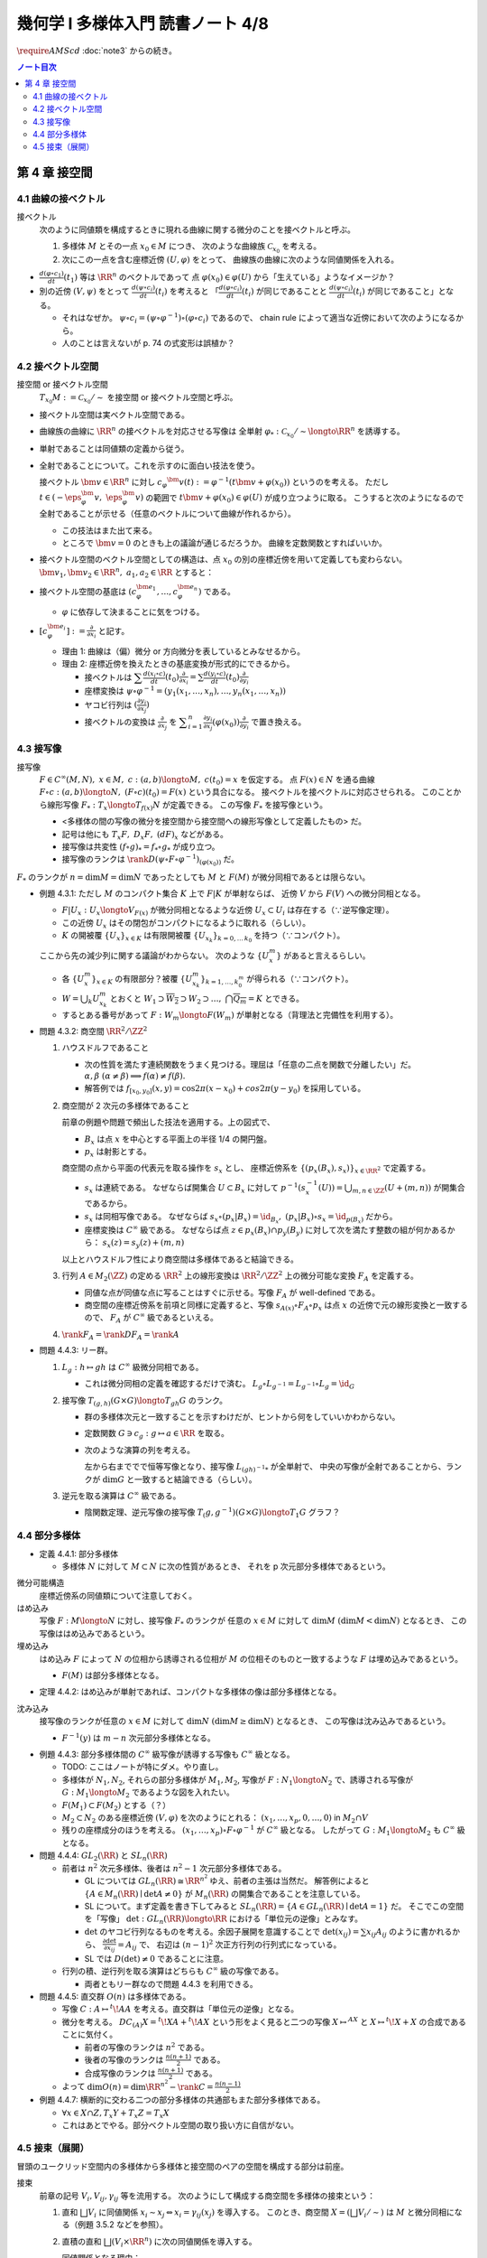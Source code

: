 ======================================================================
幾何学 I 多様体入門 読書ノート 4/8
======================================================================
:math:`\require{AMScd}`
:doc:`note3` からの続き。

.. contents:: ノート目次

第 4 章 接空間
======================================================================

4.1 曲線の接ベクトル
----------------------------------------------------------------------
接ベクトル
  次のように同値類を構成するときに現れる曲線に関する微分のことを接ベクトルと呼ぶ。

  #. 多様体 :math:`M` とその一点 :math:`x_0 \in M` につき、
     次のような曲線族 :math:`\mathcal{C}_{x_0}` を考える。

     .. math::
        :nowrap:

        \begin{align*}
        \mathcal{C}_{x_0} := \lbrace c_i: (a_i,\ b_i) \longto M \mid c_i(t_i) = x_0 \rbrace _{i \in I}
        \end{align*}

  #. 次にこの一点を含む座標近傍 :math:`(U, \varphi)` をとって、
     曲線族の曲線に次のような同値関係を入れる。

     .. math::
        :nowrap:

        \begin{align*}
        c_1 \sim c_2 \Longleftrightarrow 
        \exists t_1 \in I_{c_1},\ t_2 \in I_{c_2}: \frac{d (\varphi \circ c_1)}{dt}(t_1) = \frac{d (\varphi \circ c_2)}{dt}(t_2)
        \end{align*}

* :math:`{\displaystyle \frac{d (\varphi \circ c_1)}{dt}(t_1)}` 等は :math:`\RR^n` のベクトルであって
  点 :math:`\varphi(x_0) \in \varphi(U)` から「生えている」ようなイメージか？

* 別の近傍 :math:`(V, \psi)` をとって
  :math:`{\displaystyle \frac{d (\psi \circ c_i)}{dt}(t_i)}` を考えると
  「:math:`{\displaystyle \frac{d (\varphi \circ c_i)}{dt}(t_i)}` が同じであることと
  :math:`{\displaystyle\frac{d (\psi \circ c_i)}{dt}(t_i)}` が同じであること」となる。

  * それはなぜか。
    :math:`\psi \circ c_i = (\psi \circ \varphi^{-1}) \circ (\varphi \circ c_i)` であるので、
    chain rule によって適当な近傍において次のようになるから。

    .. math::
       :nowrap:

       \begin{equation*}
       \begin{split}
       \frac{d (\psi \circ c_i)}{dt}(t_i)
       & = D(\psi \circ \varphi^{-1})_{\varphi(x_0)} \frac{d (\varphi \circ c_i)}{dt}(t_i) \quad \because \text{chain rule}\\
       & = D(\psi \circ \varphi^{-1})_{\varphi(x_0)} \frac{d (\varphi \circ c_j)}{dt}(t_j) \quad \because c_i \sim c_j \text{ for } (U, \varphi)\\
       & = \frac{d (\psi \circ c_j)}{dt}(t_j) \quad \because \text{chain rule}
       \end{split}
       \end{equation*}

  * 人のことは言えないが p. 74 の式変形は誤植か？

4.2 接ベクトル空間
----------------------------------------------------------------------
接空間 or 接ベクトル空間
  :math:`T_{x_0}M := \mathcal{C}_{x_0} / \sim` を接空間 or 接ベクトル空間と呼ぶ。

* 接ベクトル空間は実ベクトル空間である。
* 曲線族の曲線に :math:`\RR^n` の接ベクトルを対応させる写像は
  全単射 :math:`\varphi_{*}: \mathcal{C}_{x_0} / \sim \longto \RR^n` を誘導する。
* 単射であることは同値類の定義から従う。
* 全射であることについて。これを示すのに面白い技法を使う。

  接ベクトル :math:`\bm{v} \in \RR^n` に対し
  :math:`c_\varphi ^\bm{v} (t) := \varphi ^{-1}(t \bm{v} + \varphi (x_0))` というのを考える。
  ただし :math:`t \in (-\eps_{\varphi}^\bm{v},\ \eps_{\varphi}^\bm{v})` の範囲で
  :math:`t \bm{v} + \varphi (x_0) \in \varphi(U)` が成り立つように取る。
  こうすると次のようになるので全射であることが示せる（任意のベクトルについて曲線が作れるから）。

  .. math::
     :nowrap:

     \begin{equation*}
     \begin{split}
     \varphi_*(c_\varphi ^\bm{v})
         & = \frac{d(\varphi \circ (\varphi ^{-1} (t \bm{v} + \varphi (x_0))))}{dt}(0) \\
         & = \frac{d(t \bm{v} + \varphi (x_0))}{dt}(0) \\
         & = \bm{v}
     \end{split}
     \end{equation*}

  * この技法はまた出て来る。
  * ところで :math:`\bm{v} = 0` のときも上の議論が通じるだろうか。
    曲線を定数関数とすればいいか。

* 接ベクトル空間のベクトル空間としての構造は、点 :math:`x_0` の別の座標近傍を用いて定義しても変わらない。
  :math:`\bm{v_1}, \bm{v_2} \in \RR^n,\ a_1, a_2 \in \RR` とすると：

  .. math::
     :nowrap:

     \begin{equation*}
     \begin{split}
     \frac{d(\psi \circ c_\varphi^{a_1 \bm{v_1} + a_2 \bm{v_2}})}{dt}(0)
     &= D(\psi \circ \varphi^{-1})_{\varphi(x_0)} \frac{d(t(a_1 \bm{v_1} + a_2 \bm{v_2}) + \varphi(x_0))}{dt}(0)\\
     &= D(\psi \circ \varphi^{-1})_{\varphi(x_0)}(a_1 \bm{v_1} + a_2 \bm{v_2})\\
     &= a_1 D(\psi \circ \varphi^{-1})_{\varphi(x_0)} \bm{v_1} + a_2 D(\psi \circ \varphi^{-1})_{\varphi(x_0)} \bm{v_2}\\
     &= a_1 \frac{d(\psi \circ c_\varphi^{\bm{v_1}})}{dt}(0) + a_2 \frac{d(\psi \circ c_\varphi^{\bm{v_2}})}{dt}(0)
     \end{split}
     \end{equation*}

* 接ベクトル空間の基底は :math:`(c_{\varphi}^{\bm{e}_1}, \dotsc, c_{\varphi}^{\bm{e}_n})` である。

  * :math:`\varphi` に依存して決まることに気をつける。

* :math:`{ \displaystyle [c_{\varphi}^{\bm{e}_i}] := \frac{\partial}{\partial x_i}}` と記す。

  * 理由 1: 曲線は（偏）微分 or 方向微分を表しているとみなせるから。
  * 理由 2: 座標近傍を換えたときの基底変換が形式的にできるから。

    * 接ベクトルは :math:`{ \displaystyle \sum \frac{d(x_i \circ c)}{dt}(t_0) \frac{\partial}{\partial x_i} = \sum \frac{d(y_i \circ c)}{dt}(t_0) \frac{\partial}{\partial y_i} }`
    * 座標変換は :math:`\psi \circ \varphi^{-1} = (y_1(x_1, \dotsc, x_n), \dotsc, y_n(x_1, \dotsc, x_n))`
    * ヤコビ行列は :math:`{ \displaystyle \left( \frac{\partial y_i}{\partial x_j} \right) }`
    * 接ベクトルの変換は :math:`{ \displaystyle \frac{\partial}{\partial x_j}}` を
      :math:`{ \displaystyle \sum_{i = 1}^n \frac{\partial y_i}{\partial x_j} (\varphi(x_0)) \frac{\partial}{\partial y_i} }`
      で置き換える。

4.3 接写像
----------------------------------------------------------------------
接写像
  :math:`F \in C^\infty(M, N),\ x \in M,\ c: (a, b) \longto M,\ c(t_0) = x` を仮定する。
  点 :math:`F(x) \in N` を通る曲線 :math:`F \circ c: (a, b) \longto N,\ (F \circ c)(t_0) = F(x)` という具合になる。
  接ベクトルを接ベクトルに対応させられる。
  このことから線形写像 :math:`F_*: T_x \longto T_{f(x)} N` が定義できる。
  この写像 :math:`F_*` を接写像という。

  * <多様体の間の写像の微分を接空間から接空間への線形写像として定義したもの> だ。
  * 記号は他にも :math:`T_x F,\ D_x F,\ (dF)_x` などがある。
  * 接写像は共変性 :math:`(f \circ g)_* = f_* \circ g_*` が成り立つ。
  * 接写像のランクは :math:`\rank D(\psi \circ F \circ \varphi ^{-1})_{(\varphi(x_0))}` だ。

:math:`F_*` のランクが :math:`n = \dim M = \dim N` であったとしても
:math:`M` と :math:`F(M)` が微分同相であるとは限らない。

* 例題 4.3.1: ただし :math:`M` のコンパクト集合 :math:`K` 上で :math:`F|K` が単射ならば、
  近傍 :math:`V` から :math:`F(V)` への微分同相となる。

  * :math:`F|U_x: U_x \longto V_{F(x)}` が微分同相となるような近傍 :math:`U_x \subset U_i` は存在する（∵逆写像定理）。
  * この近傍 :math:`U_x` はその閉包がコンパクトになるように取れる（らしい）。
  * :math:`K` の開被覆 :math:`\{U_x\}_{x \in K}` は有限開被覆 :math:`\{U_{x_k}\}_{k = 0,\dots\,k_0}` を持つ（∵コンパクト）。

  ここから先の減少列に関する議論がわからない。
  次のような :math:`\{U_x^m\}` があると言えるらしい。

  .. math::
     :nowrap:

     \begin{gather*}
     U_x \supset \overline{U_x^1} \supset U_x^1 \supset U_x^1 \supset \overline{U_x^2} \supset U_x^2 \supset \dots,\\
     \bigcap_{m = 1}^\infty U_x^m = \{ x \}
     \end{gather*}

  * 各 :math:`\{U_x^m\}_{x \in K}` の有限部分？被覆 :math:`\{U_{x_k}^m\}_{k = 1, \dots, k_0^m}` が得られる（∵コンパクト）。
  * :math:`W = \bigcup_k U_{x_k}^m` とおくと
    :math:`W_1 \supset \overline{W_2} \supset W_2 \supset \dots,\ \bigcap\overline{Q_m} = K` とできる。

  * するとある番号があって :math:`F: W_m \longto F(W_m)` が単射となる（背理法と完備性を利用する）。

* 問題 4.3.2: 商空間 :math:`\RR^2/\ZZ^2`

  #. ハウスドルフであること

     * 次の性質を満たす連続関数をうまく見つける。理屈は「任意の二点を関数で分離したい」だ。
       :math:`\alpha, \beta\ (\alpha \ne \beta) \implies f(\alpha) \ne f(\beta).`

     * 解答例では :math:`f_{[x_0, y_0]}(x, y) = \cos 2\pi(x - x_0) + cos 2 \pi(y - y_0)` を採用している。

  #. 商空間が 2 次元の多様体であること

     .. math::
        :nowrap:

        \begin{CD}
        \RR^2 @>{p_x}>> \RR^2/\ZZ^2\\
        @A{\subset}AA @A{\subset}AA\\
        B_x @>{p_x|B_x}>> p_x(B_x)
        \end{CD}

     前章の例題や問題で頻出した技法を適用する。上の図式で、

     * :math:`B_x` は点 :math:`x` を中心とする平面上の半径 1/4 の開円盤。
     * :math:`p_x` は射影とする。

     商空間の点から平面の代表元を取る操作を :math:`s_x` とし、
     座標近傍系を :math:`\{(p_x(B_x), s_x)\}_{x \in \RR^2}` で定義する。

     * :math:`s_x` は連続である。
       なぜならば開集合 :math:`U \subset B_x` に対して
       :math:`p^{-1}(s_x^{-1}(U)) = \bigcup_{m, n \in \ZZ} (U + (m, n))` が開集合であるから。

     * :math:`s_x` は同相写像である。
       なぜならば :math:`s_x \circ (p_x|B_x) = \id_{B_x},\ (p_x|B_x) \circ s_x = \id_{p(B_x)}` だから。

     * 座標変換は :math:`C^\infty` 級である。
       なぜならば点 :math:`z \in p_x(B_x) \cap p_y(B_y)` に対して次を満たす整数の組が何かあるから：
       :math:`s_x(z) = s_y(z) + (m, n)`

     以上とハウスドルフ性により商空間は多様体であると結論できる。

  #. 行列 :math:`A \in M_2(\ZZ)` の定める :math:`\RR^2` 上の線形変換は
     :math:`\RR^2/\ZZ^2` 上の微分可能な変換 :math:`F_A` を定義する。

     * 同値な点が同値な点に写ることはすぐに示せる。写像 :math:`F_A` が well-defined である。
     * 商空間の座標近傍系を前項と同様に定義すると、写像
       :math:`s_{A(x)} \circ F_A \circ p_x` は点 :math:`x` の近傍で元の線形変換と一致するので、
       :math:`F_A` が :math:`C^\infty` 級であるといえる。

  #. :math:`\rank F_A = \rank DF_A = \rank A`

* 問題 4.4.3: リー群。

  #. :math:`L_g: h \mapsto gh` は :math:`C^\infty` 級微分同相である。

     * これは微分同相の定義を確認するだけで済む。
       :math:`L_g \circ L_{g^{-1}} = L_{g^{-1}} \circ L_g = \id_G`

  #. 接写像 :math:`T_{(g, h)}(G \times G) \longto T_{gh}G` のランク。

     * 群の多様体次元と一致することを示すわけだが、ヒントから何をしていいかわからない。
     * 定数関数 :math:`G \owns c_g: g \mapsto a \in \RR` を取る。
     * 次のような演算の列を考える。

       .. math::
          :nowrap:

          \begin{CD}
          G @>{c_g,\ L_h}>> G \times G @>{(op)}>> G @>{L_{(gh)^{-1}}}>> G\\
          @.     @.         @.     @.\\
          T_1 G @>{c_g,\ L_h}_{\ *}>> T_{(g, h)}(G \times G) @>{(op)_*}>> T_{gh}G @>{L_{(gh)^{-1}}}_{\ *}>> T_1 G
          \end{CD}

       左から右まででで恒等写像となり、接写像 :math:`L_{(gh)^{-1}*}` が全単射で、
       中央の写像が全射であることから、ランクが :math:`\dim G` と一致すると結論できる（らしい）。

  #. 逆元を取る演算は :math:`C^\infty` 級である。
  
     * 陰関数定理、逆元写像の接写像 :math:`T_(g, g^{-1})(G \times G) \longto T_1 G` グラフ？

4.4 部分多様体
----------------------------------------------------------------------

* 定義 4.4.1: 部分多様体

  * 多様体 :math:`N` に対して :math:`M \subset N` に次の性質があるとき、
    それを p 次元部分多様体であるという。

    .. math::
       :nowrap:

       \begin{align*}
       \forall x_0 \in M, \exists(U, \varphi): M \cap U = \{x \in U \mid x_{p + 1} = \dots = x_n = 0\}
       \end{align*}

微分可能構造
  座標近傍系の同値類について注意しておく。

はめ込み
  写像 :math:`F: M \longto N` に対し、接写像 :math:`F_*` のランクが
  任意の :math:`x \in M` に対して :math:`\dim M\ (\dim M < \dim N)` となるとき、
  この写像ははめ込みであるという。

埋め込み
  はめ込み :math:`F` によって :math:`N` の位相から誘導される位相が :math:`M` の位相そのものと一致するような
  :math:`F` は埋め込みであるという。

  * :math:`F(M)` は部分多様体となる。

* 定理 4.4.2: はめ込みが単射であれば、コンパクトな多様体の像は部分多様体となる。

沈み込み
  接写像のランクが任意の :math:`x \in M` に対して :math:`\dim N\ (\dim M \ge \dim N)` となるとき、
  この写像は沈み込みであるという。

  * :math:`F^{-1}(y)` は :math:`m - n` 次元部分多様体となる。

* 例題 4.4.3: 部分多様体間の :math:`C^\infty` 級写像が誘導する写像も :math:`C^\infty` 級となる。

  * TODO: ここはノートが特にダメ。やり直し。

  * 多様体が :math:`N_1, N_2`, それらの部分多様体が :math:`M_1, M_2`,
    写像が :math:`F: N_1 \longto N_2` で、誘導される写像が :math:`G: M_1 \longto M_2` であるような図を入れたい。

  * :math:`F(M_1) \subset F(M_2)` とする（？）

  * :math:`M_2 \subset N_2` のある座標近傍 :math:`(V, \varphi)` を次のようにとれる：
    :math:`(x_1, \dotsc, x_p, 0, \dots, 0)` in :math:`M_2 \cap V`

  * 残りの座標成分のほうを考える。
    :math:`(x_1, \dotsc, x_p) \circ F \circ \varphi^{-1}` が :math:`C^\infty` 級となる。
    したがって :math:`G: M_1 \longto M_2` も :math:`C^\infty` 級となる。

* 問題 4.4.4: :math:`GL_2(\RR)` と :math:`SL_n(\RR)`

  * 前者は :math:`n^2` 次元多様体、後者は :math:`n^2 - 1` 次元部分多様体である。

    * GL については :math:`GL_n(\RR) \cong \RR^{n^2}` ゆえ、前者の主張は当然だ。
      解答例によると :math:`\{A \in M_n(\RR) \mid \det A \ne 0\}` が
      :math:`M_n(\RR)` の開集合であることを注意している。

    * SL について。まず定義を書き下してみると :math:`SL_n(\RR) = \{A \in GL_n(\RR) \mid \det A = 1\}` だ。
      そこでこの空間を「写像」 :math:`\det: GL_n(\RR) \longto \RR` における「単位元の逆像」とみなす。

    * :math:`\det` のヤコビ行列なるものを考える。余因子展開を意識することで
      :math:`\det(x_{ij}) = \sum x_{ij} A_{ij}` のように書かれるから、
      :math:`{ \displaystyle \frac{\partial \det}{\partial x_{ij}} = A_{ij}}` で、
      右辺は :math:`(n - 1)^2` 次正方行列の行列式になっている。

    * SL では :math:`D(\det) \ne 0` であることに注意。

  * 行列の積、逆行列を取る演算はどちらも :math:`C^\infty` 級の写像である。

    * 両者ともリー群なので問題 4.4.3 を利用できる。

* 問題 4.4.5: 直交群 :math:`O(n)` は多様体である。

  * 写像 :math:`C: A \mapsto {}^t\!AA` を考える。直交群は「単位元の逆像」となる。
  * 微分を考える。
    :math:`DC_{(A)}X = {}^t\!XA + {}^t\!AX` という形をよく見ると二つの写像
    :math:`X \mapsto {}^AX` と :math:`X \mapsto {}^t\!X + X` の合成であることに気付く。

    * 前者の写像のランクは :math:`n^2` である。
    * 後者の写像のランクは :math:`{ \displaystyle \frac{n(n + 1)}{2}}` である。
    * 合成写像のランクは :math:`{ \displaystyle \frac{n(n + 1)}{2}}` である。

  * よって :math:`{ \displaystyle \dim O(n) = \dim \RR^{n^2} - \rank C = \frac{n(n - 1)}{2} }`

* 例題 4.4.7: 横断的に交わる二つの部分多様体の共通部もまた部分多様体である。

  * :math:`\forall x \in X \cap Z, T_x Y + T_x Z = T_x X`
  * これはあとでやる。部分ベクトル空間の取り扱い方に自信がない。

4.5 接束（展開）
----------------------------------------------------------------------
冒頭のユークリッド空間内の多様体から多様体と接空間のペアの空間を構成する部分は前座。

接束
  前章の記号 :math:`V_i, V_{ij}, \gamma_{ij}` 等を流用する。
  次のようにして構成する商空間を多様体の接束という：

  #. 直和 :math:`\bigsqcup V_i` に同値関係 :math:`x_i \sim x_j \Leftrightarrow x_i = \gamma_{ij}(x_j)` を導入する。
     このとき、商空間 :math:`X = (\bigsqcup V_i / \sim)` は :math:`M` と微分同相になる（例題 3.5.2 などを参照）。

  #. 直積の直和 :math:`\bigsqcup (V_i \times \RR^n)` に次の同値関係を導入する。

     .. math::
        :nowrap:

        \begin{align*}
        (x_i, v_i) \sim (x_j, v_j) \Leftrightarrow \exists \gamma_{ij}:
        x_i = \gamma_{ij}(x_j),\ v_i = (D\gamma_{ij})_{(x_j)} v_j
        \end{align*}

     同値関係となる理由：

     * 写像 :math:`G_{ij}: (x_i, v_i) \mapsto (\gamma_{ij}(xj), (D\gamma_{ij})_{(x_j)} v_j)` を考える。
       これは微分同相となる。
     * そして :math:`G_{ij} \circ G_{jk} = G_{ik}` （ただし :math:`G_{ii} = \id` と約束する）が成り立つ。

     このとき、商空間 :math:`Y = (\bigsqcup (V_i \times \RR^n))/\sim` はハウスドルフとなり、
     :math:`2n` 次元多様体となる。

     ハウスドルフとなる理由（面倒）：

     * 射影をいくつか定義して、その合成写像による商空間の開集合の逆像もまた開集合であることを示し、
       :math:`Y \longto X` に連続写像が存在することを示せる。
     * 次に、直和から商空間への射影二種 :math:`p_x, p_y` を適宜制限して同相写像を得る。
     * 写像 :math:`P^{-1}: (p_x(V_i)) \longto p_x(V_i) \times \RR^n` が同相であることを示す。
     * 最後に問題 3.5.3 を利用する。

  接束はベクトル束の一種である (pp. 85-86)。

* 問題 4.5.2: :math:`F \in C^\infty(M, N)` の引き起こす接束の間の写像
  :math:`F_*: TM \longto TN` は :math:`C^\infty` 級である。

* 問題 4.5.3: ユークリッド空間内の多様体 :math:`M \subset \RR^N` に対して
  :math:`TM` と :math:`X = \{(x, v) \mid x \in M, v \in T_x M\}` は微分同相である。
  
  * 点 :math:`x_0 \in M` の近傍におけるグラフ表示から :math:`X` のグラフ表示を構成する。
  * :math:`TM` の商空間座標近傍系の近傍？から :math:`\RR^N \times \RR^N` への連続写像を定義する。
    これの逆写像を検討する（連続であることと :math:`C^\infty` 級であること）。

----

:doc:`note5` へ。
